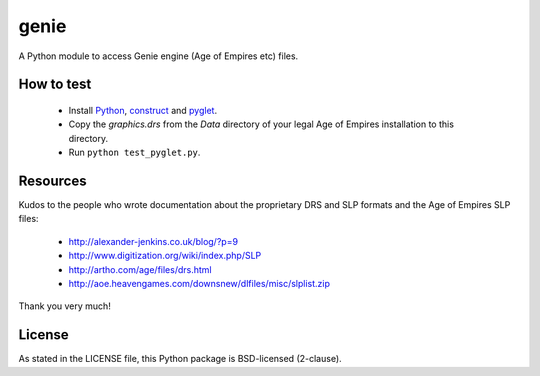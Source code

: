 genie
=====

A Python module to access Genie engine (Age of Empires etc) files.

How to test
-----------

 * Install `Python`_, `construct`_ and `pyglet`_.
 * Copy the `graphics.drs` from the `Data` directory of your legal Age of
   Empires installation to this directory.
 * Run ``python test_pyglet.py``.

Resources
---------

Kudos to the people who wrote documentation about the proprietary
DRS and SLP formats and the Age of Empires SLP files:

 * http://alexander-jenkins.co.uk/blog/?p=9
 * http://www.digitization.org/wiki/index.php/SLP
 * http://artho.com/age/files/drs.html
 * http://aoe.heavengames.com/downsnew/dlfiles/misc/slplist.zip

Thank you very much!

License
-------

As stated in the LICENSE file, this Python package is BSD-licensed (2-clause).

.. _python: http://python.org
.. _construct: http://construct.readthedocs.org
.. _pyglet: http://pyglet.org
